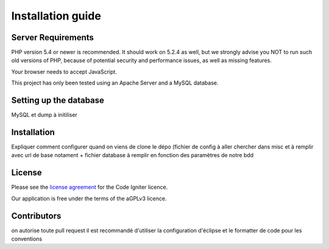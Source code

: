 
###################
Installation guide
###################


*******************
Server Requirements
*******************

PHP version 5.4 or newer is recommended. It should work on 5.2.4 as well, but we strongly advise you NOT to run
such old versions of PHP, because of potential security and performance
issues, as well as missing features.

Your browser needs to accept JavaScript.

This project has only been tested using an Apache Server and a MySQL database.

**************************
Setting up the database
**************************

MySQL et dump à initiliser

*********
Installation
*********

Expliquer comment configurer quand on viens de clone le dépo (fichier de config à aller chercher dans misc et à remplir avec url de base notament + fichier database à remplir en fonction des paramètres de notre bdd
 
*******
License
*******

Please see the `license
agreement <https://github.com/bcit-ci/CodeIgniter/blob/develop/user_guide_src/source/license.rst>`_ for the Code Igniter licence.

Our application is free under the terms of the aGPLv3 licence.

*********
Contributors
*********
on autorise toute pull request
il est recommandé d'utiliser la configuration d'éclipse et le formatter de code pour les conventions




